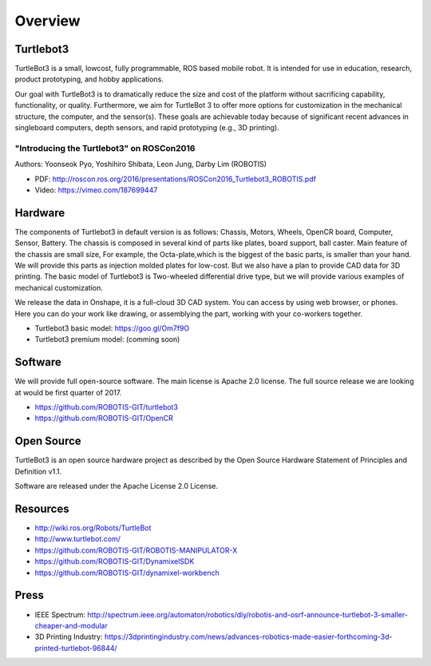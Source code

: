 Overview
========

Turtlebot3
----------

TurtleBot3 is a small, low­cost, fully programmable, ROS­ based mobile robot. It is intended for use in education, research, product prototyping, and hobby applications.

Our goal with TurtleBot3 is to dramatically reduce the size and cost of the platform without sacrificing capability, functionality, or quality. Furthermore, we aim for TurtleBot 3 to offer more options for customization in the mechanical structure, the computer, and the sensor(s). These goals are achievable today because of significant recent advances in single­board computers, depth sensors, and rapid prototyping (e.g., 3­D printing).

"Introducing the Turtlebot3" on ROSCon2016
~~~~~~~~~~~~~~~~~~~~~~~~~~~~~~~~~~~~~~~~~~

Authors: Yoonseok Pyo, Yoshihiro Shibata, Leon Jung, Darby Lim (ROBOTIS)

- PDF: http://roscon.ros.org/2016/presentations/ROSCon2016_Turtlebot3_ROBOTIS.pdf
- Video: https://vimeo.com/187699447

Hardware
--------

The components of Turtlebot3 in default version is as follows: Chassis, Motors, Wheels, OpenCR board, Computer, Sensor, Battery. The chassis is composed in several kind of parts like plates, board support, ball caster. Main feature of the chassis are small size, For example, the Octa-plate,which is the biggest of the basic parts, is smaller than your hand. We will provide this parts as injection molded plates for low-cost. But we also have a plan to provide CAD data for 3D printing. The basic model of Turtlebot3 is Two-wheeled differential drive type, but we will provide various examples of mechanical customization.

We release the data in Onshape, it is a full-cloud 3D CAD system. You can access by using web browser, or phones. Here you can do your work like drawing, or assemblying the part, working with your co-workers together.

- Turtlebot3 basic model: https://goo.gl/Om7f9O
- Turtlebot3 premium model: (comming soon)

Software
--------

We will provide full open-source software. The main license is Apache 2.0 license. The full source release we are looking at would be first quarter of 2017.

- https://github.com/ROBOTIS-GIT/turtlebot3
- https://github.com/ROBOTIS-GIT/OpenCR

Open Source
-----------

TurtleBot3 is an open source hardware project as described by the Open Source Hardware Statement of Principles and Definition v1.1.

Software are released under the Apache License 2.0 License.

Resources
---------

- http://wiki.ros.org/Robots/TurtleBot
- http://www.turtlebot.com/
- https://github.com/ROBOTIS-GIT/ROBOTIS-MANIPULATOR-X
- https://github.com/ROBOTIS-GIT/DynamixelSDK
- https://github.com/ROBOTIS-GIT/dynamixel-workbench

Press
-----

- IEEE Spectrum: http://spectrum.ieee.org/automaton/robotics/diy/robotis-and-osrf-announce-turtlebot-3-smaller-cheaper-and-modular
- 3D Printing Industry: https://3dprintingindustry.com/news/advances-robotics-made-easier-forthcoming-3d-printed-turtlebot-96844/
